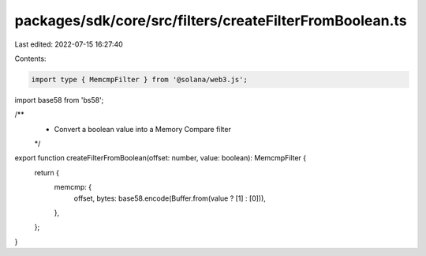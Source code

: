 packages/sdk/core/src/filters/createFilterFromBoolean.ts
========================================================

Last edited: 2022-07-15 16:27:40

Contents:

.. code-block:: ts

    import type { MemcmpFilter } from '@solana/web3.js';
import base58 from 'bs58';

/**
 * Convert a boolean value into a Memory Compare filter
 */
export function createFilterFromBoolean(offset: number, value: boolean): MemcmpFilter {
  return {
    memcmp: {
      offset,
      bytes: base58.encode(Buffer.from(value ? [1] : [0])),
    },
  };
}


